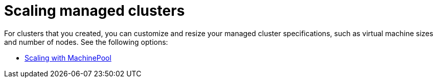 [#scaling-managed-intro]
= Scaling managed clusters

For clusters that you created, you can customize and resize your managed cluster specifications, such as virtual machine sizes and number of nodes. See the following options:

* xref:../cluster_lifecycle/scale_machinepool.adoc#scaling-machinepool[Scaling with MachinePool]
//* xref:../cluster_lifecycle/scale_hosts_infra_env.adoc#scale-hosts-infrastructure-env[Scaling hosts to an infrastructure environment]
